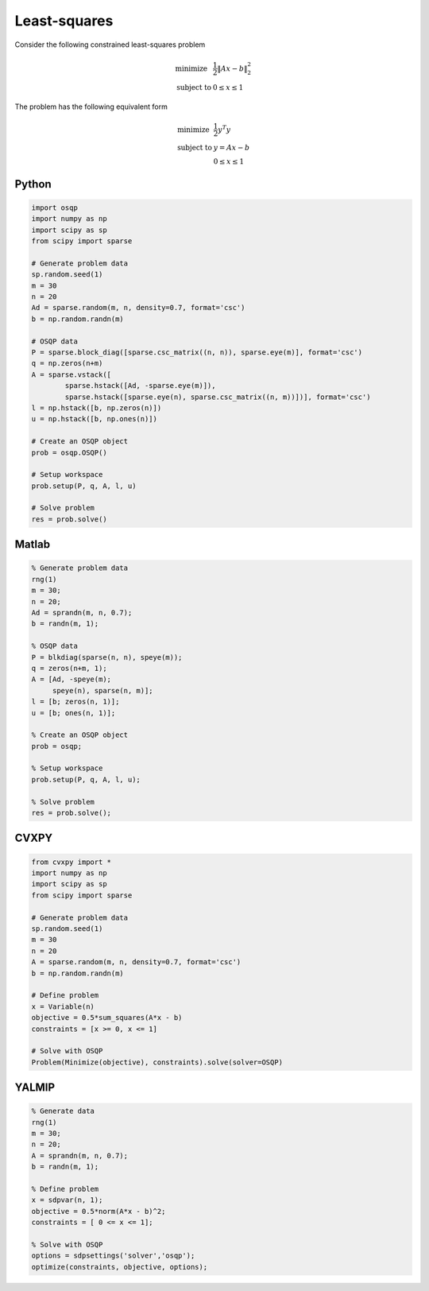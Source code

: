 Least-squares
=============

Consider the following constrained least-squares problem

.. math::
  \begin{array}{ll}
    \mbox{minimize} & \frac{1}{2} \|Ax - b\|_2^2 \\
    \mbox{subject to} & 0 \leq x \leq 1
  \end{array}

The problem has the following equivalent form

.. math::
  \begin{array}{ll}
    \mbox{minimize} & \frac{1}{2} y^T y \\
    \mbox{subject to} & y = A x - b \\
                      & 0 \le x \le 1
  \end{array}



Python
------

.. code:: python

    import osqp
    import numpy as np
    import scipy as sp
    from scipy import sparse

    # Generate problem data
    sp.random.seed(1)
    m = 30
    n = 20
    Ad = sparse.random(m, n, density=0.7, format='csc')
    b = np.random.randn(m)

    # OSQP data
    P = sparse.block_diag([sparse.csc_matrix((n, n)), sparse.eye(m)], format='csc')
    q = np.zeros(n+m)
    A = sparse.vstack([
            sparse.hstack([Ad, -sparse.eye(m)]),
            sparse.hstack([sparse.eye(n), sparse.csc_matrix((n, m))])], format='csc')
    l = np.hstack([b, np.zeros(n)])
    u = np.hstack([b, np.ones(n)])

    # Create an OSQP object
    prob = osqp.OSQP()

    # Setup workspace
    prob.setup(P, q, A, l, u)

    # Solve problem
    res = prob.solve()



Matlab
------

.. code:: matlab

   % Generate problem data
   rng(1)
   m = 30;
   n = 20;
   Ad = sprandn(m, n, 0.7);
   b = randn(m, 1);

   % OSQP data
   P = blkdiag(sparse(n, n), speye(m));
   q = zeros(n+m, 1);
   A = [Ad, -speye(m);
        speye(n), sparse(n, m)];
   l = [b; zeros(n, 1)];
   u = [b; ones(n, 1)];

   % Create an OSQP object
   prob = osqp;

   % Setup workspace
   prob.setup(P, q, A, l, u);

   % Solve problem
   res = prob.solve();



CVXPY
-----

.. code:: python

    from cvxpy import *
    import numpy as np
    import scipy as sp
    from scipy import sparse

    # Generate problem data
    sp.random.seed(1)
    m = 30
    n = 20
    A = sparse.random(m, n, density=0.7, format='csc')
    b = np.random.randn(m)

    # Define problem
    x = Variable(n)
    objective = 0.5*sum_squares(A*x - b)
    constraints = [x >= 0, x <= 1]

    # Solve with OSQP
    Problem(Minimize(objective), constraints).solve(solver=OSQP)



YALMIP
------

.. code:: matlab

   % Generate data
   rng(1)
   m = 30;
   n = 20;
   A = sprandn(m, n, 0.7);
   b = randn(m, 1);

   % Define problem
   x = sdpvar(n, 1);
   objective = 0.5*norm(A*x - b)^2;
   constraints = [ 0 <= x <= 1];

   % Solve with OSQP
   options = sdpsettings('solver','osqp');
   optimize(constraints, objective, options);

